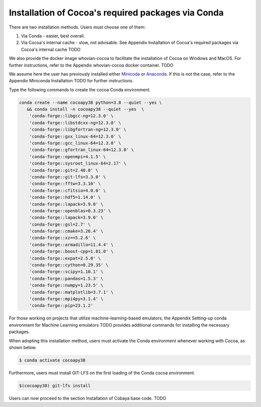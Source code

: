 Installation of Cocoa's required packages via Conda
===================================================

There are two installation methods. Users must choose one of them:

#. Via Conda - easier, best overall.
#. Via Cocoa's internal cache - slow, not advisable. See Appendix Installation of Cocoa's required packages via Cocoa's internal cache TODO

We also provide the docker image whovian-cocoa to facilitate the installation of Cocoa on Windows and MacOS. For further instructions, refer to the Appendix whovian-cocoa docker container. TODO

We assume here the user has previously installed either `Minicoda <https://docs.conda.io/projects/miniconda/en/latest/>`_ or `Anaconda <https://www.anaconda.com/download>`_. If this is not the case, refer to the Appendix Miniconda Installation TODO for further instructions.

Type the following commands to create the cocoa Conda environment. 

.. code-block:: console

   conda create --name cocoapy38 python=3.8 --quiet --yes \
      && conda install -n cocoapy38 --quiet --yes  \
       'conda-forge::libgcc-ng=12.3.0' \
       'conda-forge::libstdcxx-ng=12.3.0' \
       'conda-forge::libgfortran-ng=12.3.0' \
       'conda-forge::gxx_linux-64=12.3.0' \
       'conda-forge::gcc_linux-64=12.3.0' \
       'conda-forge::gfortran_linux-64=12.3.0' \
       'conda-forge::openmpi=4.1.5' \
       'conda-forge::sysroot_linux-64=2.17' \
       'conda-forge::git=2.40.0' \
       'conda-forge::git-lfs=3.3.0' \
       'conda-forge::fftw=3.3.10' \
       'conda-forge::cfitsio=4.0.0' \
       'conda-forge::hdf5=1.14.0' \
       'conda-forge::lapack=3.9.0' \
       'conda-forge::openblas=0.3.23' \
       'conda-forge::lapack=3.9.0' \
       'conda-forge::gsl=2.7' \
       'conda-forge::cmake=3.26.4' \
       'conda-forge::xz==5.2.6' \
       'conda-forge::armadillo=11.4.4' \
       'conda-forge::boost-cpp=1.81.0' \
       'conda-forge::expat=2.5.0' \
       'conda-forge::cython=0.29.35' \
       'conda-forge::scipy=1.10.1' \
       'conda-forge::pandas=1.5.3' \
       'conda-forge::numpy=1.23.5' \
       'conda-forge::matplotlib=3.7.1' \
       'conda-forge::mpi4py=3.1.4' \
       'conda-forge::pip=23.1.2'

For those working on projects that utilize machine-learning-based emulators, the Appendix Setting-up conda environment for Machine Learning emulators TODO provides additional commands for installing the necessary packages.

When adopting this installation method, users must activate the Conda environment whenever working with Cocoa, as shown below.

.. code-block:: console

      $ conda activate cocoapy38

Furthermore, users must install GIT-LFS on the first loading of the Conda cocoa environment.

.. code-block:: console
      
      $(cocoapy38) git-lfs install

Users can now proceed to the section Installation of Cobaya base code. TODO


